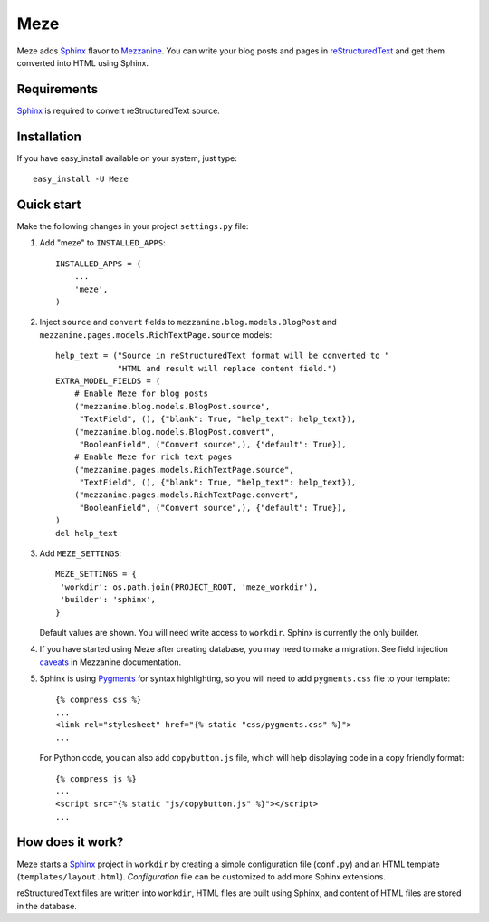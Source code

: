 Meze
====

Meze adds `Sphinx`_ flavor to `Mezzanine`_. You can write your blog posts and
pages in `reStructuredText`_ and get them converted into HTML using Sphinx.

.. _Sphinx: http://sphinx-doc.org/
.. _Mezzanine: http://mezzanine.jupo.org/
.. _reStructuredText: http://docutils.sourceforge.net/rst.html

Requirements
------------

`Sphinx`_ is required to convert reStructuredText source.

Installation
------------

If you have easy_install available on your system, just type:

::

   easy_install -U Meze

Quick start
-----------

Make the following changes in your project ``settings.py`` file:

1. Add "meze" to ``INSTALLED_APPS``::

     INSTALLED_APPS = (
         ...
         'meze',
     )

2. Inject ``source`` and ``convert`` fields to
   ``mezzanine.blog.models.BlogPost`` and
   ``mezzanine.pages.models.RichTextPage.source`` models::

     help_text = ("Source in reStructuredText format will be converted to "
                  "HTML and result will replace content field.")
     EXTRA_MODEL_FIELDS = (
         # Enable Meze for blog posts
         ("mezzanine.blog.models.BlogPost.source",
          "TextField", (), {"blank": True, "help_text": help_text}),
         ("mezzanine.blog.models.BlogPost.convert",
          "BooleanField", ("Convert source",), {"default": True}),
         # Enable Meze for rich text pages
         ("mezzanine.pages.models.RichTextPage.source",
          "TextField", (), {"blank": True, "help_text": help_text}),
         ("mezzanine.pages.models.RichTextPage.convert",
          "BooleanField", ("Convert source",), {"default": True}),
     )
     del help_text

3. Add ``MEZE_SETTINGS``::

     MEZE_SETTINGS = {
      'workdir': os.path.join(PROJECT_ROOT, 'meze_workdir'),
      'builder': 'sphinx',
     }

   Default values are shown. You will need write access to ``workdir``.
   Sphinx is currently the only builder.


4. If you have started using Meze after creating database, you may need to
   make a migration. See field injection `caveats`_ in Mezzanine documentation.

.. _caveats: http://mezzanine.jupo.org/docs/model-customization.html#field-injection-caveats

5. Sphinx is using `Pygments`_ for syntax highlighting, so you will need to
   add ``pygments.css`` file to your template::

      {% compress css %}
      ...
      <link rel="stylesheet" href="{% static "css/pygments.css" %}">
      ...

   For Python code, you can also add ``copybutton.js`` file, which will
   help displaying code in a copy friendly format::

      {% compress js %}
      ...
      <script src="{% static "js/copybutton.js" %}"></script>
      ...

.. _Pygments: http://pygments.org/

How does it work?
-----------------

Meze starts a `Sphinx`_ project in ``workdir`` by creating a simple
configuration file (``conf.py``) and an HTML template
(``templates/layout.html``). `Configuration` file can be customized to
add more Sphinx extensions.

.. _Configuration: http://sphinx-doc.org/config.html

reStructuredText files are written into ``workdir``, HTML files are built
using Sphinx, and content of HTML files are stored in the database.


